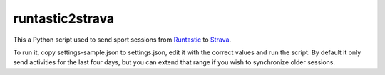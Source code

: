 runtastic2strava
================

This a Python script used to send sport sessions from Runtastic_ to Strava_.

To run it, copy settings-sample.json to settings.json, edit it with the correct
values and run the script. By default it only send activities for the last four
days, but you can extend that range if you wish to synchronize older sessions.

.. _runtastic: http://runtastic.com
.. _strava: http://strava.com
